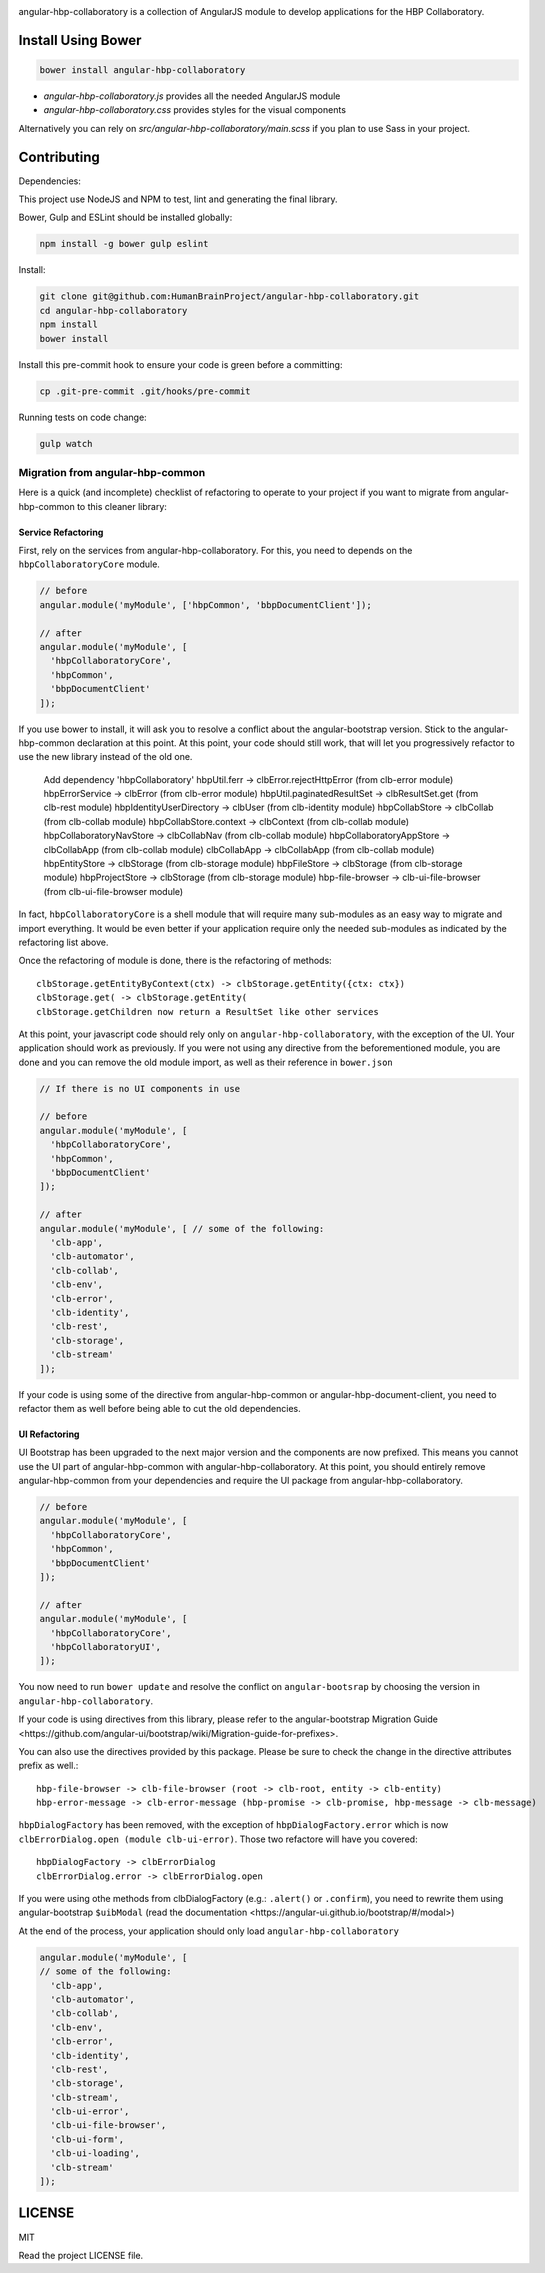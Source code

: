 .. image:: https://travis-ci.org/HumanBrainProject/angular-hbp-collaboratory.svg?branch=master
   :target: https://travis-ci.org/HumanBrainProject/angular-hbp-collaboratory

angular-hbp-collaboratory is a collection of AngularJS module to
develop applications for the HBP Collaboratory.

Install Using Bower
===================

.. code-block:: bash

   bower install angular-hbp-collaboratory


- `angular-hbp-collaboratory.js` provides all the needed AngularJS module
- `angular-hbp-collaboratory.css` provides styles for the visual components

Alternatively you can rely on `src/angular-hbp-collaboratory/main.scss` if you
plan to use Sass in your project.


Contributing
============

Dependencies:

This project use NodeJS and NPM to test, lint and generating the final library.

Bower, Gulp and ESLint should be installed globally:

.. code-block:: bash

   npm install -g bower gulp eslint


Install:

.. code-block:: bash

   git clone git@github.com:HumanBrainProject/angular-hbp-collaboratory.git
   cd angular-hbp-collaboratory
   npm install
   bower install


Install this pre-commit hook to ensure your code is green before a committing:

.. code-block:: bash

   cp .git-pre-commit .git/hooks/pre-commit


Running tests on code change:

.. code-block:: bash

   gulp watch


Migration from angular-hbp-common
---------------------------------

Here is a quick (and incomplete) checklist of refactoring to operate to your
project if you want to migrate from angular-hbp-common to this cleaner library::

Service Refactoring
~~~~~~~~~~~~~~~~~~~

First, rely on the services from angular-hbp-collaboratory. For this, you need
to depends on the ``hbpCollaboratoryCore`` module.

.. code-block::

    // before
    angular.module('myModule', ['hbpCommon', 'bbpDocumentClient']);

    // after
    angular.module('myModule', [
      'hbpCollaboratoryCore',
      'hbpCommon',
      'bbpDocumentClient'
    ]);

If you use bower to install, it will ask you to resolve a conflict about the
angular-bootstrap version. Stick to the angular-hbp-common declaration at
this point. At this point, your code should still work, that will let you
progressively refactor to use the new library instead of the old one.

   Add dependency 'hbpCollaboratory'
   hbpUtil.ferr -> clbError.rejectHttpError (from clb-error module)
   hbpErrorService -> clbError              (from clb-error module)
   hbpUtil.paginatedResultSet -> clbResultSet.get (from clb-rest module)
   hbpIdentityUserDirectory -> clbUser      (from clb-identity module)
   hbpCollabStore -> clbCollab              (from clb-collab module)
   hbpCollabStore.context -> clbContext     (from clb-collab module)
   hbpCollaboratoryNavStore -> clbCollabNav (from clb-collab module)
   hbpCollaboratoryAppStore -> clbCollabApp (from clb-collab module)
   clbCollabApp -> clbCollabApp             (from clb-collab module)
   hbpEntityStore -> clbStorage             (from clb-storage module)
   hbpFileStore -> clbStorage               (from clb-storage module)
   hbpProjectStore -> clbStorage            (from clb-storage module)
   hbp-file-browser -> clb-ui-file-browser     (from clb-ui-file-browser module)

In fact, ``hbpCollaboratoryCore`` is a shell module that will require many
sub-modules as an easy way to migrate and import everything.
It would be even better if your application require only the needed sub-modules
as indicated by the refactoring list above.

Once the refactoring of module is done, there is the refactoring of methods::

   clbStorage.getEntityByContext(ctx) -> clbStorage.getEntity({ctx: ctx})
   clbStorage.get( -> clbStorage.getEntity(
   clbStorage.getChildren now return a ResultSet like other services

At this point, your javascript code should rely only on
``angular-hbp-collaboratory``, with the exception of the UI. Your application
should work as previously. If you were not using any directive from the
beforementioned module, you are done and you can remove the old module import,
as well as their reference in ``bower.json``

.. code-block:: javascript

     // If there is no UI components in use

     // before
     angular.module('myModule', [
       'hbpCollaboratoryCore',
       'hbpCommon',
       'bbpDocumentClient'
     ]);

     // after
     angular.module('myModule', [ // some of the following:
       'clb-app',
       'clb-automator',
       'clb-collab',
       'clb-env',
       'clb-error',
       'clb-identity',
       'clb-rest',
       'clb-storage',
       'clb-stream'
     ]);


If your code is using some of the directive from angular-hbp-common or
angular-hbp-document-client, you need to refactor them as well before being
able to cut the old dependencies.

UI Refactoring
~~~~~~~~~~~~~~

UI Bootstrap has been upgraded to the next major version and the components are
now prefixed. This means you cannot use the UI part of angular-hbp-common with
angular-hbp-collaboratory. At this point, you should entirely remove
angular-hbp-common from your dependencies and require the UI package from
angular-hbp-collaboratory.

.. code-block:: javascript

  // before
  angular.module('myModule', [
    'hbpCollaboratoryCore',
    'hbpCommon',
    'bbpDocumentClient'
  ]);

  // after
  angular.module('myModule', [
    'hbpCollaboratoryCore',
    'hbpCollaboratoryUI',
  ]);


You now need to run ``bower update`` and resolve the conflict on ``angular-bootsrap``
by choosing the version in ``angular-hbp-collaboratory``.

If your code is using directives from this library, please refer to the angular-bootstrap
_`Migration Guide <https://github.com/angular-ui/bootstrap/wiki/Migration-guide-for-prefixes>`.

You can also use the directives provided by this package.
Please be sure to check the change in the directive attributes prefix as well.::

   hbp-file-browser -> clb-file-browser (root -> clb-root, entity -> clb-entity)
   hbp-error-message -> clb-error-message (hbp-promise -> clb-promise, hbp-message -> clb-message)

``hbpDialogFactory`` has been removed, with the exception of ``hbpDialogFactory.error`` which
is now ``clbErrorDialog.open (module clb-ui-error)``. Those two refactore will have you covered::

   hbpDialogFactory -> clbErrorDialog
   clbErrorDialog.error -> clbErrorDialog.open

If you were using othe methods from clbDialogFactory (e.g.: ``.alert()`` or ``.confirm``),
you need to rewrite them using angular-bootstrap ``$uibModal`` (read the
_`documentation <https://angular-ui.github.io/bootstrap/#/modal>`)

At the end of the process, your application should only load ``angular-hbp-collaboratory``

.. code-block:: javascript

    angular.module('myModule', [
    // some of the following:
      'clb-app',
      'clb-automator',
      'clb-collab',
      'clb-env',
      'clb-error',
      'clb-identity',
      'clb-rest',
      'clb-storage',
      'clb-stream',
      'clb-ui-error',
      'clb-ui-file-browser',
      'clb-ui-form',
      'clb-ui-loading',
      'clb-stream'
    ]);


LICENSE
=======

MIT

Read the project LICENSE file.
